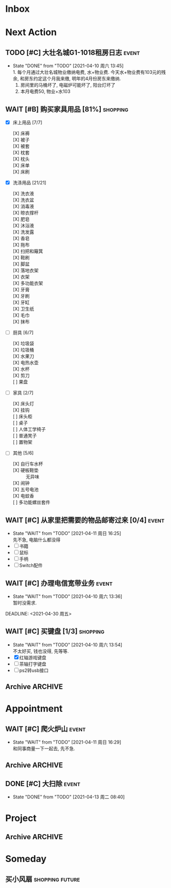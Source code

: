 #+STARTUP: INDENT LOGDONE OVERVIEW
#+TAGS: { Live : date(d) event(e) shopping(s) }
#+TAGS: { State : future(f) }
#+TODO: TODO(t) SCH(s) WAIT(w@) | DONE(d!) CANCELED(c@)
#+COLUMNS: %25ITEM %TAGS %PRIORITY %TODO


* Inbox
* Next Action
** TODO [#C] 大壮名城G1-1018租房日志                                :event:
DEADLINE: <2021-04-18 周日 23:00 +1w> SCHEDULED: <2021-04-17 周六 09:00 +1w>
:PROPERTIES:
:LOGGING: DONE(@)
:END:
- State "DONE"       from "TODO"       [2021-04-10 周六 13:45] \\
  1. 每个月通过大壮名城物业缴纳电费, 水+物业费. 今天水+物业费有103元的残余, 和房东约定这个月我来缴, 明年的4月份房东来缴纳.
  2. 房间里的马桶坏了, 电磁炉可能坏了, 阳台灯坏了
  3. 本月电费50, 物业+水103
** WAIT [#B] 购买家具用品 [81%]                                  :shopping:
SCHEDULED: <2021-05-10 Mon 09:00>
:PROPERTIES:
:BLOCKER:  olp("live.org" "Project/找离公司近的新房子")
:COOKIE_DATA: checkbox recursive
:ORDERED: nil
:END:
- [X] 床上用品 [7/7]
  - [X] 床褥 ::
  - [X] 被子 ::
  - [X] 被套 :: 
  - [X] 枕套 :: 
  - [X] 枕头 :: 
  - [X] 床单 ::
  - [X] 床刷 :: 
- [X] 洗涤用品 [21/21]
  - [X] 洗衣液 ::
  - [X] 洗衣盆 ::
  - [X] 消毒液 :: 
  - [X] 晾衣撑杆 :: 
  - [X] 肥皂 ::
  - [X] 沐浴液 :: 
  - [X] 洗发露 :: 
  - [X] 香皂 :: 
  - [X] 拖布 :: 
  - [X] 扫把和簸箕 :: 
  - [X] 鞋刷 ::
  - [X] 脚盆 ::
  - [X] 落地衣架 ::
  - [X] 衣架 ::
  - [X] 多功能衣架 ::
  - [X] 牙膏 ::
  - [X] 牙刷 ::
  - [X] 牙缸 ::
  - [X] 卫生纸 :: 
  - [X] 毛巾 ::
  - [X] 抹布 :: 
- [-] 厨具 [6/7]
  - [X] 垃圾袋 ::
  - [X] 垃圾桶 ::
  - [X] 水果刀 ::
  - [X] 电热水壶 :: 
  - [X] 水杯 :: 
  - [X] 剪刀 :: 
  - [ ] 果盘 :: 
- [-] 家具 [2/7]
  - [X] 床头灯 ::
  - [X] 挂钩 ::
  - [ ] 床头柜 ::
  - [ ] 桌子 :: 
  - [ ] 人体工学椅子 ::
  - [ ] 普通凳子 ::
  - [ ] 置物架 ::
- [-] 其他 [5/6]
  - [X] 自行车水杯 :: 
  - [X] 硬板鞋垫 :: 无异味
  - [X] 闹钟 ::
  - [X] 五号电池 ::
  - [X] 电蚊香 :: 
  - [ ] 多功能螺丝套件 :: 
** WAIT [#C] 从家里把需要的物品邮寄过来 [0/4]                       :event:
DEADLINE: <2021-06-01 周二>
:PROPERTIES:
:END:
- State "WAIT"       from "TODO"       [2021-04-11 周日 16:25] \\
  先不急, 电脑什么都没得
- [ ] 书籍
- [ ] 鼠标
- [ ] 手柄
- [ ] Switch配件
** WAIT [#C] 办理电信宽带业务                                       :event:
SCHEDULED: <2021-04-10 周六 13:20>
:PROPERTIES:
:END:
- State "WAIT"       from "TODO"       [2021-04-10 周六 13:36] \\
  暂时没需求.
DEADLINE: <2021-04-30 周五>
** WAIT [#C] 买键盘 [1/3]                                        :shopping:
SCHEDULED: <2022-04-03 周日 09:00>
:PROPERTIES:
:DEPENDENCE: 向大棠请教ps2转接口和打字键盘相关事宜
:END:
- State "WAIT"       from "TODO"       [2021-04-10 周六 13:54] \\
  不太好买, 钱也没得, 先等等.
- [X] 红轴游戏键盘
- [ ] 茶轴打字键盘
- [ ] ps2转usb接口
** Archive                                                        :ARCHIVE:
*** DONE [#A] 理发                                                  :event:
CLOSED: [2021-04-11 周日 16:26] SCHEDULED: <2021-04-10 周六 12:00> DEADLINE: <2021-04-11 周日 23:59>
:PROPERTIES:
:ARCHIVE_TIME: 2021-04-11 周日 21:43
:END:
- State "DONE"       from "TODO"       [2021-04-11 周日 16:26]
*** DONE [#A] 联系物业修马桶                                        :event:
CLOSED: [2021-04-10 周六 18:28] DEADLINE: <2021-04-10 周六 19:00>
:PROPERTIES:
:ARCHIVE_TIME: 2021-04-11 周日 21:43
:END:
- Note taken on [2021-04-11 周日 16:30] \\
  50 房东付款
- State "DONE"       from "TODO"       [2021-04-10 周六 18:28]
*** DONE [#C] 退柯木塱的房子 [2/2]                                  :event: 
CLOSED: [2021-04-11 周日 16:21] DEADLINE: <2021-04-11 Sun 12:00>
:PROPERTIES:
:BLOCKER:  olp("live.org" "Project/找离公司近的新房子")
:ORDERED: t
:ARCHIVE_TIME: 2021-04-11 周日 21:43
:END:
- Note taken on [2021-04-11 周日 16:21] \\
  实际上还扣了300短租费和300除菌化粪费, 最后到手1300, 好坑.
- State "DONE"       from "TODO"       [2021-04-11 周日 16:21]
1. [X] 打扫卫生
2. [X] 退还房卡, 取得押金(2*900[押金]+100[房卡]=1900)
*** DONE [#A] 换锁芯                                                :event:
CLOSED: [2021-04-11 周日 16:22] DEADLINE: <2021-04-11 周日 21:00>
:PROPERTIES:
:ARCHIVE_TIME: 2021-04-11 周日 21:43
:END:
- Note taken on [2021-04-11 周日 16:22] \\
  100元找物业弄得, 懒得在京东上找合适的了.
- State "DONE"       from "TODO"       [2021-04-11 周日 16:22]
*** DONE [#C] 给缺少硅胶保护的眼睛腿加套                         :shopping:
CLOSED: [2021-04-05 周一 13:01] DEADLINE: <2021-04-05 Mon 21:00> SCHEDULED: <2021-04-05 Mon 09:00>
:PROPERTIES:
:ARCHIVE_TIME: 2021-04-11 周日 21:43
:END:
* Appointment
** WAIT [#C] 爬火炉山                                               :event:
- State "WAIT"       from "TODO"       [2021-04-11 周日 16:29] \\
  和同事商量一下一起去, 先不急.
** Archive                                                        :ARCHIVE:
*** DONE [#C] 组装自行车                                            :event:
CLOSED: [2021-04-03 周六 12:00]
:PROPERTIES:
:ARCHIVE_TIME: 2021-04-04 周日 21:20
:END:
<2021-04-03 Sat 10:00>
** DONE [#C] 大扫除                                                 :event:
CLOSED: [2021-04-13 周二 08:40] SCHEDULED: <2021-04-12 周一 23:00>
- State "DONE"       from "TODO"       [2021-04-13 周二 08:40]
* Project
** Archive                                                        :ARCHIVE:
*** DONE [#C] 自行车维护 [100%]                                     :event: 
CLOSED: [2021-04-05 Mon 22:06] DEADLINE: <2021-04-05 周一 23:59> SCHEDULED: <2021-04-03 周六 12:00>
:PROPERTIES:
:ARCHIVE_TIME: 2021-04-11 周日 21:43
:END:
**** DONE 买自行车水杯                                          :shopping:
CLOSED: [2021-04-04 Sun 00:07] DEADLINE: <2021-04-03 周六 23:59>
- Note taken on [2021-04-08 周四 09:05] \\
  下班的时候骑共享单车回家, 放到共享单车上忘了拿走了, 已丢失.
**** DONE 领取保养好的自行车
: [2021-04-05 Mon 22:05] DEADLINE: <2021-04-05 Mon 22:00>
:PROPERTIES:
:DEPENDENCE: 捷安特火炉山店老板通知
:END:
**** CANCELED 额外配一把钥匙
CLOSED: [2021-04-11 周日 19:42] DEADLINE: <2021-04-05 Mon 22:00>
- State "CANCELED"   from "TODO"       [2021-04-05 周一 22:05] \\
  无法配钥匙, 另外另一把在钱包里找到了, 也不需要配了
*** DONE [#A] 找离公司近的新房子                                    :event:
CLOSED: [2021-04-10 周六 13:20] SCHEDULED: <2021-04-06 周二 21:00> DEADLINE: <2021-04-25 周日>
:PROPERTIES:
:PRICE: 2000以内
:DISTANCE: 离公司10公里以内, 离地铁站2公里以内
:BLOCKER: children
:TRIGGER:  olp("live.org" "Next Action/从家里把需要的物品邮寄过来") todo!(TODO) scheduled!("++0h")
:TRIGGER+: olp("live.org" "Next Action/购买家具用品") todo!(TODO) scheduled!("++0h")
:TRIGGER+: olp("live.org" "Next Action/办理电信宽带业务") todo!(TODO) scheduled!("++0h")
:ARCHIVE_TIME: 2021-04-11 周日 21:43
:END:
- State "DONE"       from "SCH"        [2021-04-10 周六 13:20]
**** DONE app上看房
CLOSED: [2021-04-05 Mon 09:05] DEADLINE: <2021-04-11 周日 21:00>
:PROPERTIES:
:TRIGGER: next-sibling scheduled!("++0h") todo!(TODO) chain!("TRIGGER")
:END:
**** DONE 联系中介或房主看房
CLOSED: [2021-04-05 周一 13:02] SCHEDULED: <2021-04-05 Mon 09:05> DEADLINE: <2021-04-18 周日 21:00>
:PROPERTIES:
:BLOCKER: previous-sibling
:TRIGGER:  next-sibling scheduled!("++0h") todo!(TODO) chain!("TRIGGER")
:END:
- Note taken on [2021-04-05 周一 13:04] \\
  位置: 黄浦区大壮国际g1-1018房. 阳面有阳台, 离万达和地铁不超过500m, 离公司7公里
  价格: 2000元每月
  面积: 29m²
  设施: 冰箱, 洗衣机, 空调, 独卫, 电磁炉, 衣柜, 床
  押金: 2个月房租
  要求: 不能养宠物
**** DONE 联系搬家公司搬家
CLOSED: [2021-04-10 周六 13:20] SCHEDULED: <2021-04-10 周六 12:00> DEADLINE: <2021-04-25 Sun 21:00>
:PROPERTIES:
:BLOCKER: previous-sibling
:TRIGGER+: parent todo!(DONE)
:TRIGGER:  next-sibling scheduled!("++0h") todo!(TODO) chain!("TRIGGER")
:END:
- Note taken on [2021-04-07 Wed 23:51] \\
  周6上午搬, 用货拉拉, 8公里50元左右.
* Someday
** 买小风扇                                               :shopping:future:
